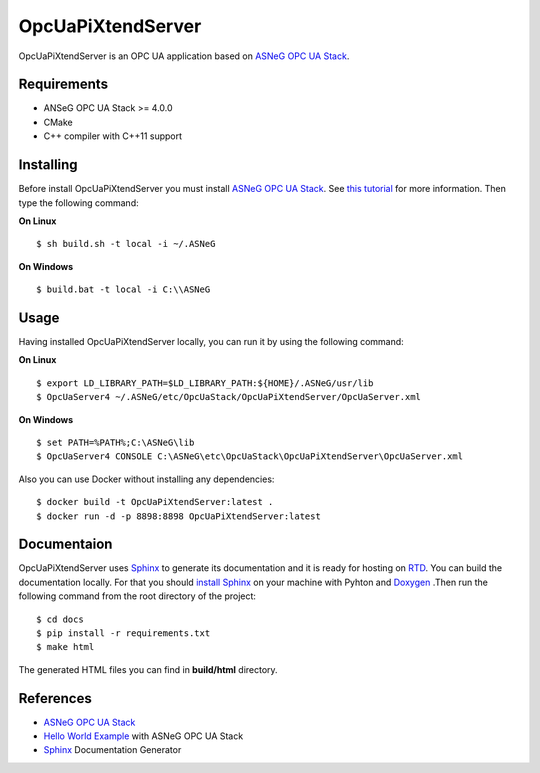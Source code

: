 OpcUaPiXtendServer
===========

OpcUaPiXtendServer is an OPC UA application based on `ASNeG OPC UA Stack`_.


Requirements
------------

* ANSeG OPC UA Stack >= 4.0.0
* CMake
* C++ compiler with C++11 support



Installing
----------

Before install OpcUaPiXtendServer you must install `ASNeG OPC UA Stack`_. 
See `this tutorial <https://opcuastack.readthedocs.io/en/latest/1_getting_started/installation.html>`_ 
for more information. Then type the following command:

**On Linux** 

::

  $ sh build.sh -t local -i ~/.ASNeG
	 
	
**On Windows**

::

  $ build.bat -t local -i C:\\ASNeG


Usage
-----

Having installed OpcUaPiXtendServer locally, you can run it by using the following command:

**On Linux**

::
  
  $ export LD_LIBRARY_PATH=$LD_LIBRARY_PATH:${HOME}/.ASNeG/usr/lib
  $ OpcUaServer4 ~/.ASNeG/etc/OpcUaStack/OpcUaPiXtendServer/OpcUaServer.xml

**On Windows**

::

  $ set PATH=%PATH%;C:\ASNeG\lib
  $ OpcUaServer4 CONSOLE C:\ASNeG\etc\OpcUaStack\OpcUaPiXtendServer\OpcUaServer.xml


Also you can use Docker without installing any dependencies:

::

  $ docker build -t OpcUaPiXtendServer:latest .
  $ docker run -d -p 8898:8898 OpcUaPiXtendServer:latest


Documentaion
------------

OpcUaPiXtendServer uses `Sphinx`_ to generate its documentation and it is ready for hosting on `RTD`_.
You can build the documentation locally. For that you should `install Sphinx <http://www.sphinx-doc.org/en/master/usage/installation.html>`_
on your machine with Pyhton and `Doxygen <http://www.doxygen.nl/manual/install.html>`_ .Then run the following command from the root directory of the project:

::

  $ cd docs
  $ pip install -r requirements.txt
  $ make html

The generated HTML files you can find in **build/html** directory.


References
----------

* `ASNeG OPC UA Stack`_
* `Hello World Example`_ with ASNeG OPC UA Stack
* `Sphinx`_ Documentation Generator


.. _`ASNeG OPC UA Stack`: https://asneg.github.io/projects/opcuastack
.. _`Hello World Example`: https://opcuastack.readthedocs.io/en/latest/1_getting_started/hello_world.html
.. _`Sphinx`: http://www.sphinx-doc.org/en/master/
.. _`RTD`: https://readthedocs.org/
